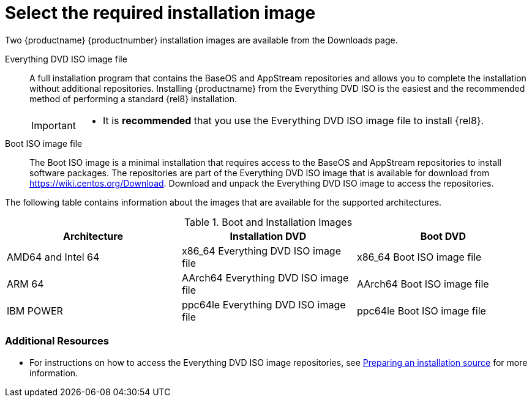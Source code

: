 [id="types-of-installation-media_{context}"]
= Select the required installation image

Two {productname} {productnumber} installation images are available from the Downloads page.

Everything DVD ISO image file::
+
A full installation program that contains the BaseOS and AppStream repositories and allows you to complete the installation without additional repositories. Installing {productname} from the Everything DVD ISO is the easiest and the recommended method of performing a standard {rel8} installation.
//See [citetitle]_Using Application Stream_, which explains the difference between the BaseOS and AppStream repositories.
+
[IMPORTANT]
====
* It is *recommended* that you use the Everything DVD ISO image file to install {rel8}.
====

Boot ISO image file::
+
The Boot ISO image is a minimal installation that requires access to the BaseOS and AppStream repositories to install software packages. The repositories are part of the Everything DVD ISO image that is available for download from https://wiki.centos.org/Download. Download and unpack the Everything DVD ISO image to access the repositories.

The following table contains information about the images that are available for the supported architectures.

.Boot and Installation Images
[options="header"]
|===
| Architecture  | Installation DVD  | Boot DVD
| AMD64 and Intel 64 | x86_64 Everything DVD ISO image file | x86_64 Boot ISO image file
| ARM 64  | AArch64 Everything DVD ISO image file | AArch64 Boot ISO image file
| IBM POWER | ppc64le Everything DVD ISO image file  | ppc64le Boot ISO image file
|===

[discrete]
=== Additional Resources

* For instructions on how to access the Everything DVD ISO image repositories, see xref:standard-install:assembly_preparing-for-your-installation.adoc#prepare-installation-source_preparing-for-your-installation[Preparing an installation source] for more information.
